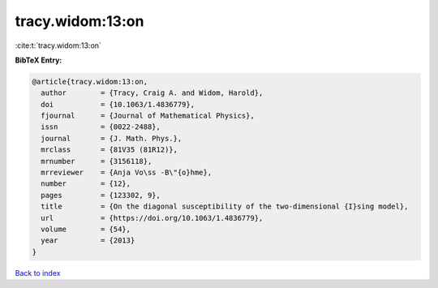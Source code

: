 tracy.widom:13:on
=================

:cite:t:`tracy.widom:13:on`

**BibTeX Entry:**

.. code-block:: bibtex

   @article{tracy.widom:13:on,
     author        = {Tracy, Craig A. and Widom, Harold},
     doi           = {10.1063/1.4836779},
     fjournal      = {Journal of Mathematical Physics},
     issn          = {0022-2488},
     journal       = {J. Math. Phys.},
     mrclass       = {81V35 (81R12)},
     mrnumber      = {3156118},
     mrreviewer    = {Anja Vo\ss -B\"{o}hme},
     number        = {12},
     pages         = {123302, 9},
     title         = {On the diagonal susceptibility of the two-dimensional {I}sing model},
     url           = {https://doi.org/10.1063/1.4836779},
     volume        = {54},
     year          = {2013}
   }

`Back to index <../By-Cite-Keys.html>`_
